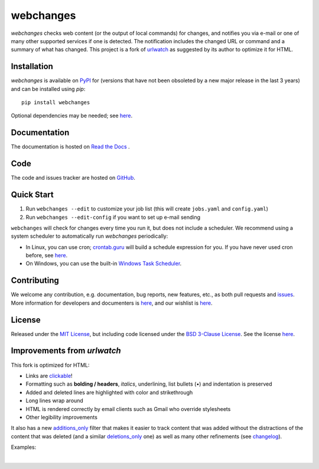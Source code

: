 ==========
webchanges
==========

.. |pypi_version| image:: https://img.shields.io/pypi/v/webchanges.svg?label=
    :target: https://pypi.org/project/webchanges/
    :alt: pypi version

.. |support| image:: https://img.shields.io/pypi/pyversions/webchanges.svg
    :target: https://pypi.org/project/webchanges/
    :alt: supported Python version

.. |license| image:: https://img.shields.io/pypi/l/webchanges.svg
    :target: https://pypi.org/project/webchanges/
    :alt: license

.. |issues| image:: https://img.shields.io/github/issues-raw/mborsetti/webchanges
    :target: https://github.com/mborsetti/webchanges/issues
    :alt: issues

.. |readthedocs| image:: https://img.shields.io/readthedocs/webchanges/stable.svg?label=
    :target: https://webchanges.readthedocs.io/
    :alt: Read the documentation at https://webchanges.readthedocs.io/

.. |travis| image:: https://img.shields.io/travis/mborsetti/webchanges/master.svg?label=Travis%20CI
    :target: https://travis-ci.com/mborsetti/webchanges
    :alt: Travis CI build status

.. |appveyor| image:: https://img.shields.io/appveyor/ci/mborsetti/webchanges/master.svg?logo=appveyor
    :target: https://ci.appveyor.com/project/mborsetti/webchanges
    :alt: appveyor build status

.. |coverage| image:: https://codecov.io/gh/mborsetti/webchanges/branch/master/graphs/badge.svg?
    :target: https://codecov.io/github/mborsetti/webchanges
    :alt: code coverage

.. role:: underline
    :class: underline

.. role:: additions
    :class: additions

.. role:: deletions
    :class: deletions

`webchanges` checks web content (or the output of local commands) for changes, and notifies you via e-mail or
one of many other supported services if one is detected. The notification includes the changed URL or command and
a summary of what has changed. This project is a fork of `urlwatch <https://github.com/thp/urlwatch>`__ as suggested by
its author to optimize it for HTML.

Installation
============
`webchanges` |pypi_version| is available on `PyPI <https://pypi.org/project/webchanges/>`__ for |support| (versions that
have not been obsoleted by a new major release in the last 3 years) and can be installed using `pip`::

   pip install webchanges

Optional dependencies may be needed; see `here <https://webchanges.readthedocs.io/en/stable/dependencies.html>`__.

Documentation
=============
The documentation is hosted on `Read the Docs <https://webchanges.readthedocs.io/>`__ |readthedocs|.

Code
====
|issues| |travis| |coverage|

The code and issues tracker are hosted on `GitHub <https://github.com/mborsetti/webchanges>`__.

Quick Start
============
#. Run ``webchanges --edit`` to customize your job list (this will create ``jobs.yaml`` and ``config.yaml``)
#. Run ``webchanges --edit-config`` if you want to set up e-mail sending

``webchanges`` will check for changes every time you run it, but does not include a scheduler. We recommend using a
system scheduler to automatically run `webchanges` periodically:

- In Linux, you can use cron; `crontab.guru <https://crontab.guru>`__ will build a schedule expression for you. If you
  have never used cron before, see `here <https://www.computerhope.com/unix/ucrontab.htm>`__.
- On Windows, you can use the built-in `Windows Task Scheduler
  <https://en.wikipedia.org/wiki/Windows_Task_Scheduler>`__.


Contributing
============
We welcome any contribution, e.g. documentation, bug reports, new features, etc., as both pull requests and
`issues <https://github.com/mborsetti/webchanges/issues>`__.
More information for developers and documenters is `here
<https://github.com/mborsetti/webchanges/blob/master/CONTRIBUTING.rst>`__, and our wishlist is `here
<https://github.com/mborsetti/webchanges/blob/master/WISHLIST.md>`__.

License
=======
|license|

Released under the `MIT License <https://opensource.org/licenses/MIT>`__, but including code licensed under the
`BSD 3-Clause License <https://opensource.org/licenses/BSD-3-Clause>`__. See the license `here
<https://github.com/mborsetti/webchanges/blob/master/COPYING>`__.


Improvements from `urlwatch`
============================

This fork is optimized for HTML:

* Links are `clickable <https://pypi.org/project/webchanges/>`__!
* Formatting such as **bolding / headers**, *italics*, :underline:`underlining`, list bullets (•) and indentation is
  preserved
* :additions:`Added` and :deletions:`deleted` lines are highlighted with color and strikethrough
* Long lines wrap around
* HTML is rendered correctly by email clients such as Gmail who override stylesheets
* Other legibility improvements

It also has a new `additions_only <https://webchanges.readthedocs.io/en/stable/diff_filters.html#additions-only>`__
filter that makes it easier to track content that was added without the distractions of the content that was deleted
(and a similar `deletions_only <https://webchanges.readthedocs.io/en/stable/diff_filters.html#deletions-only>`__ one)
as well as many other refinements (see `changelog
<https://github.com/mborsetti/webchanges/blob/master/CHANGELOG.rst>`__).

Examples:

.. image:: https://raw.githubusercontent.com/mborsetti/webchanges/master/docs/html_diff_filters_example_1.png
    :width: 504

|

.. image:: https://raw.githubusercontent.com/mborsetti/webchanges/master/docs/html_diff_filters_example_3.png
    :width: 504

